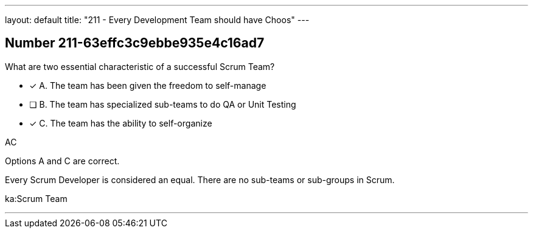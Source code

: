 ---
layout: default 
title: "211 - Every Development Team should have Choos"
---


[.question]
== Number 211-63effc3c9ebbe935e4c16ad7

****

[.query]
What are two essential characteristic of a successful Scrum Team?

[.list]
* [*] A. The team has been given the freedom to self-manage
* [ ] B. The team has specialized sub-teams to do QA or Unit Testing
* [*] C. The team has the ability to self-organize
****

[.answer]
AC

[.explanation]
Options A and C are correct.

Every Scrum Developer is considered an equal. There are no sub-teams or sub-groups in Scrum.

[.ka]
ka:Scrum Team

'''

